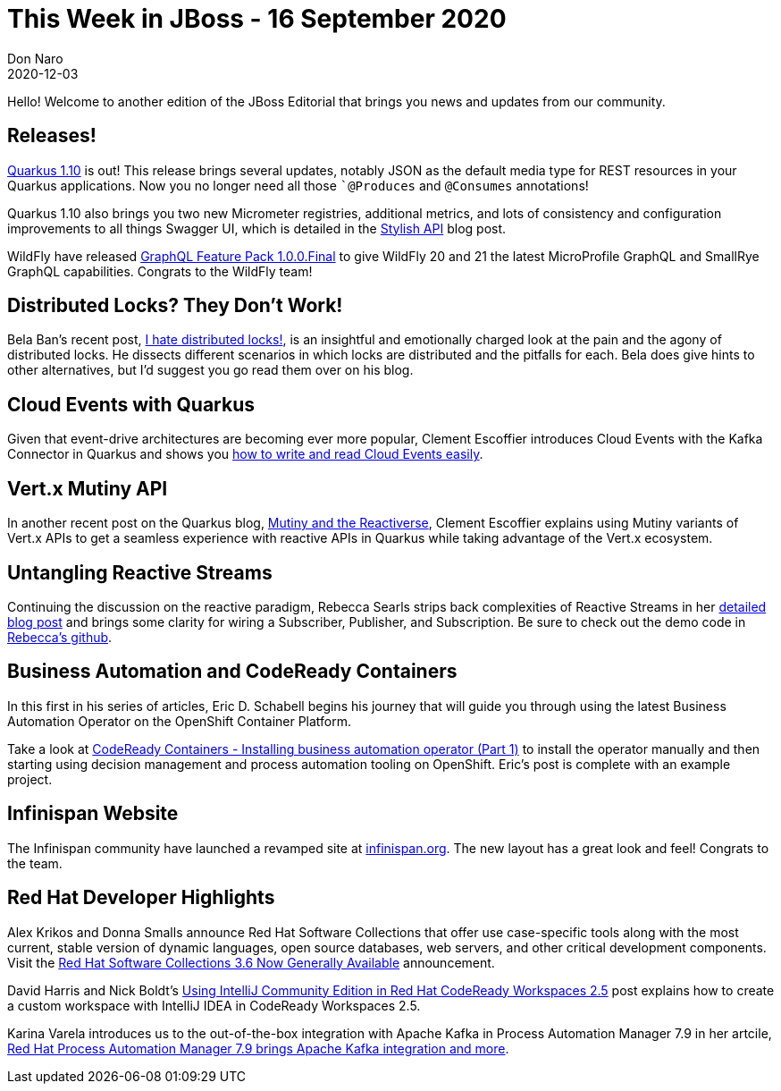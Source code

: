 = This Week in JBoss - 16 September 2020
Don Naro
2020-12-03
:tags: jgroups, quarkus, infinispan, openshift, business automation

Hello! Welcome to another edition of the JBoss Editorial that brings you news and updates from our community.

== Releases!

link:https://quarkus.io/blog/quarkus-1-10-2-final-released/[Quarkus 1.10] is out!
This release brings several updates, notably JSON as the default media type for REST resources in your Quarkus applications.
Now you no longer need all those ``@Produces` and `@Consumes` annotations!

Quarkus 1.10 also brings you two new Micrometer registries, additional metrics, and lots of consistency and configuration improvements to all things Swagger UI, which is detailed in the link:https://quarkus.io/blog/stylish-api/[Stylish API] blog post.

WildFly have released link:https://www.wildfly.org/news/2020/11/27/WildFly-GraphQL-feature-pack-1.0/[GraphQL Feature Pack 1.0.0.Final] to give WildFly 20 and 21 the latest MicroProfile GraphQL and SmallRye GraphQL capabilities.
Congrats to the WildFly team!

== Distributed Locks? They Don't Work!

Bela Ban's recent post, link:http://belaban.blogspot.com/2020/11/i-hate-distributed-locks.html[I hate distributed locks!], is an insightful and emotionally charged look at the pain and the agony of distributed locks.
He dissects different scenarios in which locks are distributed and the pitfalls for each.
Bela does give hints to other alternatives, but I'd suggest you go read them over on his blog.

== Cloud Events with Quarkus

Given that event-drive architectures are becoming ever more popular, Clement Escoffier introduces Cloud Events with the Kafka Connector in Quarkus and shows you link:https://quarkus.io/blog/kafka-cloud-events/[how to write and read Cloud Events easily].

== Vert.x Mutiny API

In another recent post on the Quarkus blog, link:https://quarkus.io/blog/mutiny-vertx/[Mutiny and the Reactiverse], Clement Escoffier explains using Mutiny variants of Vert.x APIs to get a seamless experience with reactive APIs in Quarkus while taking advantage of the Vert.x ecosystem.

== Untangling Reactive Streams

Continuing the discussion on the reactive paradigm, Rebecca Searls strips back complexities of Reactive Streams in her link:https://resteasy.github.io/2020/11/23/blog-Untangling-Reactive-Streams/[detailed blog post] and brings some clarity for wiring a Subscriber, Publisher, and Subscription.
Be sure to check out the demo code in https://github.com/rsearls/blog-posts[Rebecca's github].

== Business Automation and CodeReady Containers

In this first in his series of articles, Eric D. Schabell begins his journey that will guide you through using the latest Business Automation Operator on the OpenShift Container Platform.

Take a look at link:https://www.schabell.org/2020/12/codeready-containers-installing-business-automation-operator-part1.html?utm_source=feedburner&utm_medium=feed&utm_campaign=Feed:+schabell/jboss+(Eric+D.+Schabell+-+JBoss)[CodeReady Containers - Installing business automation operator (Part 1)] to install the operator manually and then starting using decision management and process automation tooling on OpenShift.
Eric's post is complete with an example project.

== Infinispan Website

The Infinispan community have launched a revamped site at link:https://infinispan.org[infinispan.org].
The new layout has a great look and feel! Congrats to the team.

== Red Hat Developer Highlights

Alex Krikos and Donna Smalls announce Red Hat Software Collections that offer use case-specific tools along with the most current, stable version of dynamic languages, open source databases, web servers, and other critical development components.
Visit the link:https://developers.redhat.com/blog/2020/12/01/red-hat-software-collections-3-6-now-generally-available/[Red Hat Software Collections 3.6 Now Generally Available] announcement.

David Harris and Nick Boldt's link:https://developers.redhat.com/blog/2020/12/01/using-intellij-community-edition-in-red-hat-codeready-workspaces-2-5/[Using IntelliJ Community Edition in Red Hat CodeReady Workspaces 2.5] post explains how to create a custom workspace with IntelliJ IDEA in CodeReady Workspaces 2.5.

Karina Varela introduces us to the out-of-the-box integration with Apache Kafka in Process Automation Manager 7.9 in her artcile, link:https://developers.redhat.com/blog/2020/11/27/red-hat-process-automation-manager-7-9-brings-apache-kafka-integration-and-more/[Red Hat Process Automation Manager 7.9 brings Apache Kafka integration and more].
